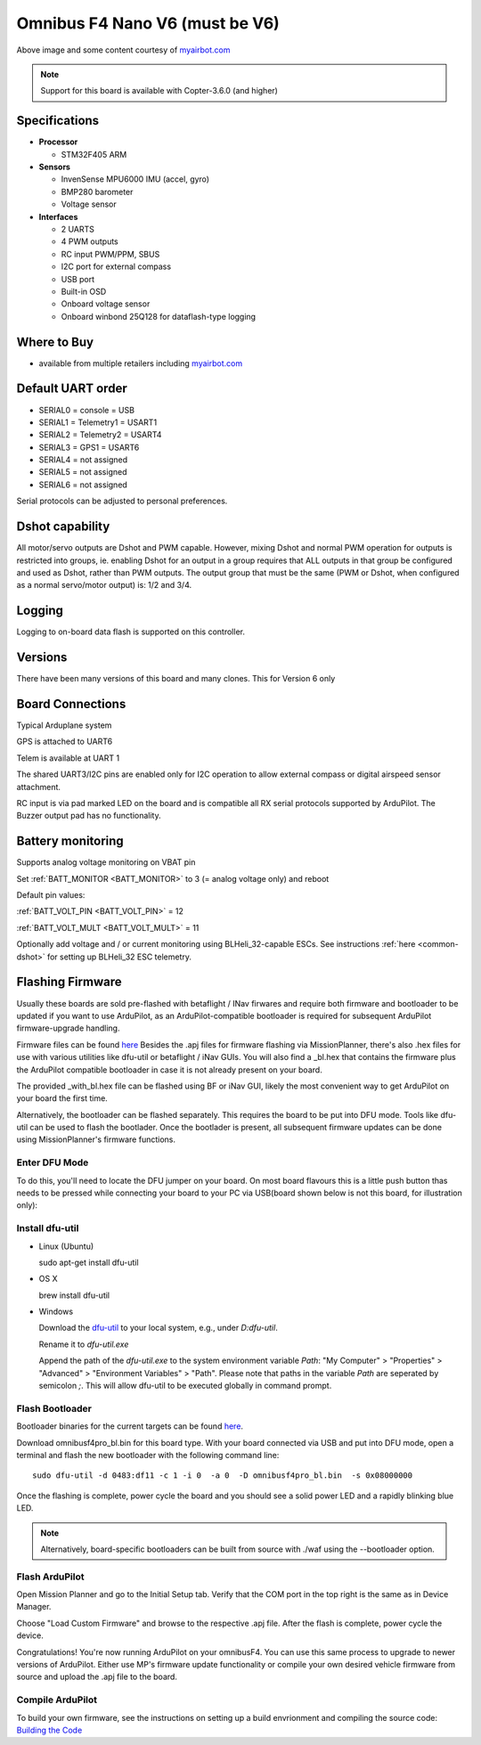 .. _common-omnibusnanov6:

===============================
Omnibus F4 Nano V6 (must be V6)
===============================

.. image:: ../../../images/omnibusNanoV6.jpg
    :target: ../_images/omnibusNanoV6.jpg
    :width: 450px

Above image and some content courtesy of `myairbot.com <https://store.myairbot.com/flight-controller/omnibus-f3-f4/omnibusf4nanov6.html>`__

.. note::

   Support for this board is available with Copter-3.6.0 (and higher)

Specifications
==============

-  **Processor**

   -  STM32F405 ARM


-  **Sensors**

   -  InvenSense MPU6000 IMU (accel, gyro)
   -  BMP280 barometer
   -  Voltage sensor


-  **Interfaces**

   -  2 UARTS
   -  4 PWM outputs
   -  RC input PWM/PPM, SBUS
   -  I2C port for external compass
   -  USB port
   -  Built-in OSD
   -  Onboard voltage sensor
   -  Onboard winbond 25Q128 for dataflash-type logging 

Where to Buy
============

- available from multiple retailers including `myairbot.com <https://store.myairbot.com/flight-controller/omnibus-f3-f4/omnibusf4nanov6.html>`__


Default UART order
==================

- SERIAL0 = console = USB
- SERIAL1 = Telemetry1 = USART1
- SERIAL2 = Telemetry2 = USART4
- SERIAL3 = GPS1 = USART6
- SERIAL4 = not assigned
- SERIAL5 = not assigned
- SERIAL6 = not assigned

Serial protocols can be adjusted to personal preferences.

Dshot capability
================

All motor/servo outputs are Dshot and PWM capable. However, mixing Dshot and normal PWM operation for outputs is restricted into groups, ie. enabling Dshot for an output in a group requires that ALL outputs in that group be configured and used as Dshot, rather than PWM outputs. The output group that must be the same (PWM or Dshot, when configured as a normal servo/motor output) is: 1/2 and 3/4.

Logging
=======

Logging to on-board data flash is supported on this controller.

Versions
==============
There have been many versions of this board and many clones. This for Version 6 only

Board Connections
=================

.. image:: ../../../images/nanov6.jpg
    :target: ../_images/nanov6.jpg
    :width: 450px
    
Typical Arduplane system

GPS is attached to UART6

Telem is available at UART 1

The shared UART3/I2C pins are enabled only for I2C operation to allow external compass or digital airspeed sensor attachment.

RC input is via pad marked LED on the board and is compatible all RX serial protocols supported by ArduPilot.
The Buzzer output pad has no functionality.

Battery monitoring
==================

Supports analog voltage monitoring on VBAT pin

Set :ref:`BATT_MONITOR <BATT_MONITOR>` to 3 (= analog voltage only) and reboot

Default pin values:

:ref:`BATT_VOLT_PIN <BATT_VOLT_PIN>` = 12

:ref:`BATT_VOLT_MULT <BATT_VOLT_MULT>` = 11

Optionally add voltage and / or current monitoring using BLHeli_32-capable ESCs. See instructions :ref:`here <common-dshot>` for setting up BLHeli_32 ESC telemetry.


Flashing Firmware
=================
Usually these boards are sold pre-flashed with betaflight / INav firwares and require both firmware and bootloader to be updated if you want to use ArduPilot, as an ArduPilot-compatible bootloader is required for subsequent ArduPilot firmware-upgrade handling.

Firmware files can be found `here <http://firmware.ardupilot.org/>`__
Besides the .apj files for firmware flashing via MissionPlanner, there's also .hex files for use with various utilities like dfu-util or betaflight / iNav GUIs. You will also find a _bl.hex that contains the firmware plus the ArduPilot compatible bootloader in case it is not already present on your board. 

The provided _with_bl.hex file can be flashed using BF or iNav GUI, likely the most convenient way to get ArduPilot on your board the first time.

Alternatively, the bootloader can be flashed separately. This requires the board to be put into DFU mode. Tools like dfu-util can be used to flash the bootlader. Once the bootlader is present, all subsequent firmware updates can be done using MissionPlanner's firmware functions.

Enter DFU Mode
--------------
To do this, you'll need to locate the DFU jumper on your board. On most board flavours this is a little push button thas needs to be
pressed while connecting your board to your PC via USB(board shown below is not this board, for illustration only):


.. image:: ../../../images/omnibusf4_dfu_button.png
    :target: ../_images/omnibusf4_dfu_button.png

Install dfu-util
----------------
* Linux (Ubuntu)

  sudo apt-get install dfu-util
    
* OS X


  brew install dfu-util
    
* Windows

  Download the `dfu-util <http://dfu-util.sourceforge.net/releases/dfu-util-0.8-binaries/win32-mingw32/dfu-util-static.exe>`__ to your local system, e.g., under `D:\dfu-util`.

  Rename it to `dfu-util.exe`

  Append the path of the `dfu-util.exe` to the system environment variable `Path`: "My Computer" > "Properties" > "Advanced" > "Environment Variables" > "Path". Please note that paths in the variable `Path` are seperated by semicolon `;`. This will allow dfu-util to be executed globally in command prompt.

Flash Bootloader
----------------

Bootloader binaries for the current targets can be found `here <http://firmware.ardupilot.org/Tools/Bootloaders>`__.

Download omnibusf4pro_bl.bin for this board type. With your board connected via USB and put into DFU mode, open a terminal and flash the new bootloader with the following command line:

::

    sudo dfu-util -d 0483:df11 -c 1 -i 0  -a 0  -D omnibusf4pro_bl.bin  -s 0x08000000

Once the flashing is complete, power cycle the board and you should see a solid power LED and a rapidly blinking blue LED.

.. note::
   Alternatively, board-specific bootloaders can be built from source with ./waf using the --bootloader option.

Flash ArduPilot
---------------
Open Mission Planner and go to the Initial Setup tab. Verify that the COM port in the top right is the same as in Device Manager.

.. image:: ../../../images/openpilot-revo-mini-com-ports.png
    :target: ../_images/openpilot-revo-mini-com-ports.png

Choose "Load Custom Firmware" and browse to the respective .apj file. After the flash is complete, power cycle the device.

.. image:: ../../../images/openpilot-revo-mini-load-firmware.png
    :target: ../_images/openpilot-revo-mini-load-firmware.png

Congratulations! You're now running ArduPilot on your omnibusF4. You can use this same process to upgrade to newer versions of ArduPilot. Either use MP's firmware update functionality or compile your own desired vehicle firmware from source and upload the .apj file to the board.

Compile ArduPilot
-----------------
To build your own firmware, see the instructions on setting up a build envrionment and compiling the source code:
`Building the Code <http://ardupilot.org/dev/docs/building-the-code.html>`__
